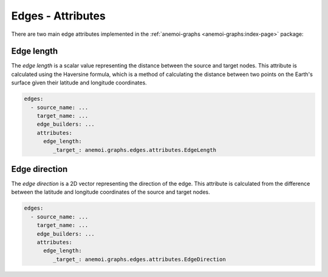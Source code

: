 .. _edge-attributes:

####################
 Edges - Attributes
####################

There are two main edge attributes implemented in the
:ref:`anemoi-graphs <anemoi-graphs:index-page>` package:

*************
 Edge length
*************

The `edge length` is a scalar value representing the distance between
the source and target nodes. This attribute is calculated using the
Haversine formula, which is a method of calculating the distance between
two points on the Earth's surface given their latitude and longitude
coordinates.

.. code:: yaml

   edges:
     - source_name: ...
       target_name: ...
       edge_builders: ...
       attributes:
         edge_length:
            _target_: anemoi.graphs.edges.attributes.EdgeLength

****************
 Edge direction
****************

The `edge direction` is a 2D vector representing the direction of the
edge. This attribute is calculated from the difference between the
latitude and longitude coordinates of the source and target nodes.

.. code:: yaml

   edges:
     - source_name: ...
       target_name: ...
       edge_builders: ...
       attributes:
         edge_length:
            _target_: anemoi.graphs.edges.attributes.EdgeDirection
